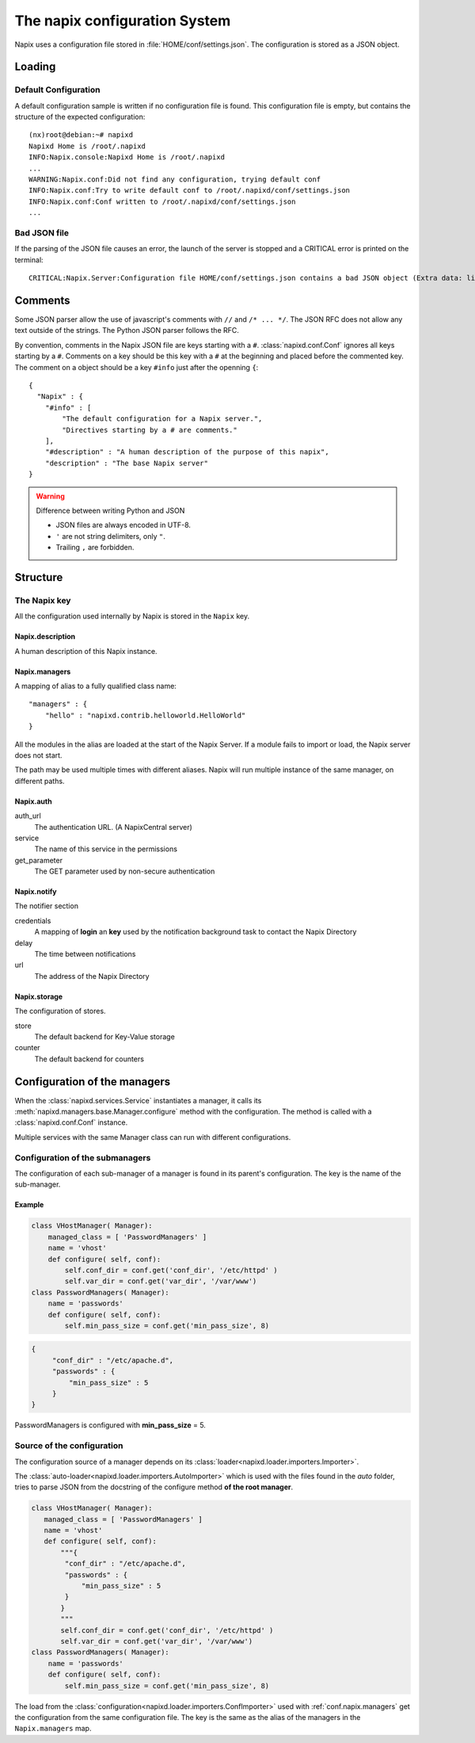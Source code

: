 ===============================
The napix configuration System
===============================

Napix uses a configuration file stored in :file:`HOME/conf/settings.json`.
The configuration is stored as a JSON object.

Loading
=======

Default Configuration
---------------------

A default configuration sample is written if no configuration file is found.
This configuration file is empty, but contains the structure of the expected configuration::

    (nx)root@debian:~# napixd
    Napixd Home is /root/.napixd
    INFO:Napix.console:Napixd Home is /root/.napixd
    ...
    WARNING:Napix.conf:Did not find any configuration, trying default conf
    INFO:Napix.conf:Try to write default conf to /root/.napixd/conf/settings.json
    INFO:Napix.conf:Conf written to /root/.napixd/conf/settings.json
    ...

Bad JSON file
-------------

If the parsing of the JSON file causes an error,
the launch of the server is stopped and a CRITICAL error is printed on the terminal::

    CRITICAL:Napix.Server:Configuration file HOME/conf/settings.json contains a bad JSON object (Extra data: line 2 column 11 - line 41 column 1 (char 11 - 1393))

Comments
========

Some JSON parser allow the use of javascript's comments with ``//`` and ``/* ... */``.
The JSON RFC does not allow any text outside of the strings.
The Python JSON parser follows the RFC.

By convention, comments in the Napix JSON file are keys starting with a ``#``.
:class:`napixd.conf.Conf` ignores all keys starting by a ``#``.
Comments on a key should be this key with a ``#`` at the beginning and placed before the commented key.
The comment on a object should be a key ``#info`` just after the openning ``{``::

    {
      "Napix" : {
        "#info" : [
            "The default configuration for a Napix server.",
            "Directives starting by a # are comments."
        ],
        "#description" : "A human description of the purpose of this napix",
        "description" : "The base Napix server"
    }

.. warning:: Difference between writing Python and JSON

   - JSON files are always encoded in UTF-8.
   - ``'`` are not string delimiters, only ``"``.
   - Trailing ``,`` are forbidden.



Structure
=========

The Napix key
-------------

All the configuration used internally by Napix is stored in the ``Napix`` key.

Napix.description
.................

A human description of this Napix instance.

.. _conf.napix.managers:

Napix.managers
..............


A mapping of alias to a fully qualified class name::

    "managers" : {
        "hello" : "napixd.contrib.helloworld.HelloWorld"
    }

All the modules in the alias are loaded at the start of the Napix Server.
If a module fails to import or load, the Napix server does not start.

The path may be used multiple times with different aliases.
Napix will run multiple instance of the same manager, on different paths.

.. _conf.napix.auth:

Napix.auth
..........

auth_url
    The authentication URL. (A NapixCentral server)
service
    The name of this service in the permissions
get_parameter
    The GET parameter used by non-secure authentication

.. _conf.napix.notify:

Napix.notify
............

The notifier section

credentials
    A mapping of **login** an **key** used by the notification background task to contact the Napix Directory
delay
    The time between notifications
url
    The address of the Napix Directory

.. _conf.napix.storage:

Napix.storage
.............

The configuration of stores.

store
    The default backend for Key-Value storage
counter
    The default backend for counters


Configuration of the managers
=============================

When the :class:`napixd.services.Service` instantiates a manager,
it calls its :meth:`napixd.managers.base.Manager.configure` method with the configuration.
The method is called with a :class:`napixd.conf.Conf` instance.

Multiple services with the same Manager class can run with different configurations.


Configuration of the submanagers
--------------------------------

The configuration of each sub-manager of a manager is found in its parent's configuration.
The key is the name of the sub-manager.

Example
.......

.. code-block:: python

    class VHostManager( Manager):
        managed_class = [ 'PasswordManagers' ]
        name = 'vhost'
        def configure( self, conf):
            self.conf_dir = conf.get('conf_dir', '/etc/httpd' )
            self.var_dir = conf.get('var_dir', '/var/www')
    class PasswordManagers( Manager):
        name = 'passwords'
        def configure( self, conf):
            self.min_pass_size = conf.get('min_pass_size', 8)

.. code-block:: javascript

   {
        "conf_dir" : "/etc/apache.d",
        "passwords" : {
            "min_pass_size" : 5
        }
   }

PasswordManagers is configured with **min_pass_size** = 5.


Source of the configuration
---------------------------

The configuration source of a manager depends on its :class:`loader<napixd.loader.importers.Importer>`.

The :class:`auto-loader<napixd.loader.importers.AutoImporter>` which is used with the files found in the `auto` folder,
tries to parse JSON from the docstring of the configure method **of the root manager**.

.. code-block:: python

    class VHostManager( Manager):
       managed_class = [ 'PasswordManagers' ]
       name = 'vhost'
       def configure( self, conf):
           """{
            "conf_dir" : "/etc/apache.d",
            "passwords" : {
                "min_pass_size" : 5
            }
           }
           """
           self.conf_dir = conf.get('conf_dir', '/etc/httpd' )
           self.var_dir = conf.get('var_dir', '/var/www')
    class PasswordManagers( Manager):
        name = 'passwords'
        def configure( self, conf):
            self.min_pass_size = conf.get('min_pass_size', 8)

The load from the :class:`configuration<napixd.loader.importers.ConfImporter>` used with :ref:`conf.napix.managers`
get the configuration from the same configuration file.
The key is the same as the alias of the managers in the ``Napix.managers`` map.

.. code-block:: javascript
   :emphasize-lines: 4,7

   {
        "Napix": {
            "managers" : {
                "password" : "my.path.to.VHostManager"
            }
        },
       "password" : {
        "conf_dir" : "/etc/apache.d",
        "passwords" : {
            "min_pass_size" : 5
        }
   }
